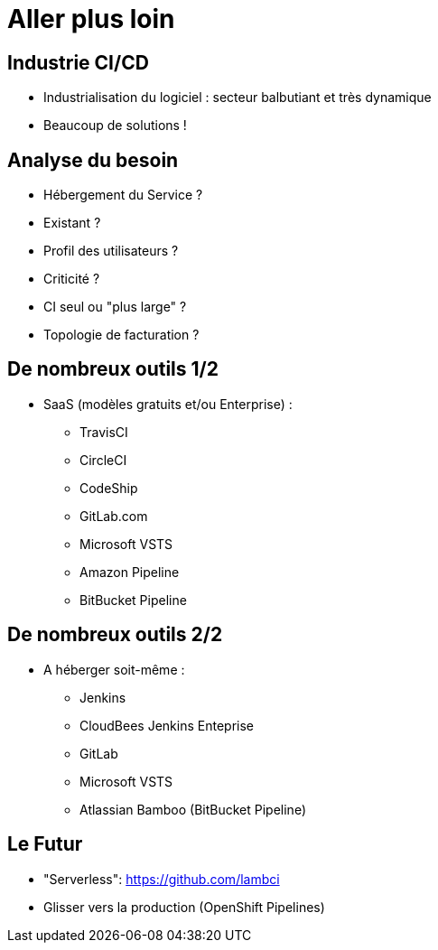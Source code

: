 
[{invert}]
= Aller plus loin

== Industrie CI/CD

* Industrialisation du logiciel :
secteur balbutiant et très dynamique
* Beaucoup de solutions !

== Analyse du besoin

* Hébergement du Service ?
* Existant ?
* Profil des utilisateurs ?
* Criticité ?
* CI seul ou "plus large" ?
* Topologie de facturation ?

== De nombreux outils 1/2

* SaaS (modèles gratuits et/ou Enterprise) :
** TravisCI
** CircleCI
** CodeShip
** GitLab.com
** Microsoft VSTS
** Amazon Pipeline
** BitBucket Pipeline

== De nombreux outils 2/2

* A héberger soit-même :
** Jenkins
** CloudBees Jenkins Enteprise
** GitLab
** Microsoft VSTS
** Atlassian Bamboo (BitBucket Pipeline)

== Le Futur

* "Serverless": https://github.com/lambci
* Glisser vers la production (OpenShift Pipelines)

